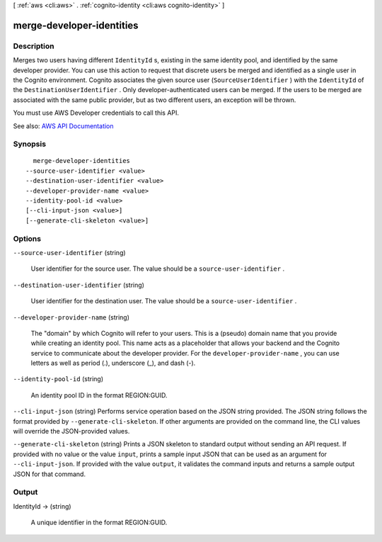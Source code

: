[ :ref:`aws <cli:aws>` . :ref:`cognito-identity <cli:aws cognito-identity>` ]

.. _cli:aws cognito-identity merge-developer-identities:


**************************
merge-developer-identities
**************************



===========
Description
===========



Merges two users having different ``IdentityId`` s, existing in the same identity pool, and identified by the same developer provider. You can use this action to request that discrete users be merged and identified as a single user in the Cognito environment. Cognito associates the given source user (``SourceUserIdentifier`` ) with the ``IdentityId`` of the ``DestinationUserIdentifier`` . Only developer-authenticated users can be merged. If the users to be merged are associated with the same public provider, but as two different users, an exception will be thrown.

 

You must use AWS Developer credentials to call this API.



See also: `AWS API Documentation <https://docs.aws.amazon.com/goto/WebAPI/cognito-identity-2014-06-30/MergeDeveloperIdentities>`_


========
Synopsis
========

::

    merge-developer-identities
  --source-user-identifier <value>
  --destination-user-identifier <value>
  --developer-provider-name <value>
  --identity-pool-id <value>
  [--cli-input-json <value>]
  [--generate-cli-skeleton <value>]




=======
Options
=======

``--source-user-identifier`` (string)


  User identifier for the source user. The value should be a ``source-user-identifier`` .

  

``--destination-user-identifier`` (string)


  User identifier for the destination user. The value should be a ``source-user-identifier`` .

  

``--developer-provider-name`` (string)


  The "domain" by which Cognito will refer to your users. This is a (pseudo) domain name that you provide while creating an identity pool. This name acts as a placeholder that allows your backend and the Cognito service to communicate about the developer provider. For the ``developer-provider-name`` , you can use letters as well as period (.), underscore (_), and dash (-).

  

``--identity-pool-id`` (string)


  An identity pool ID in the format REGION:GUID.

  

``--cli-input-json`` (string)
Performs service operation based on the JSON string provided. The JSON string follows the format provided by ``--generate-cli-skeleton``. If other arguments are provided on the command line, the CLI values will override the JSON-provided values.

``--generate-cli-skeleton`` (string)
Prints a JSON skeleton to standard output without sending an API request. If provided with no value or the value ``input``, prints a sample input JSON that can be used as an argument for ``--cli-input-json``. If provided with the value ``output``, it validates the command inputs and returns a sample output JSON for that command.



======
Output
======

IdentityId -> (string)

  

  A unique identifier in the format REGION:GUID.

  

  

